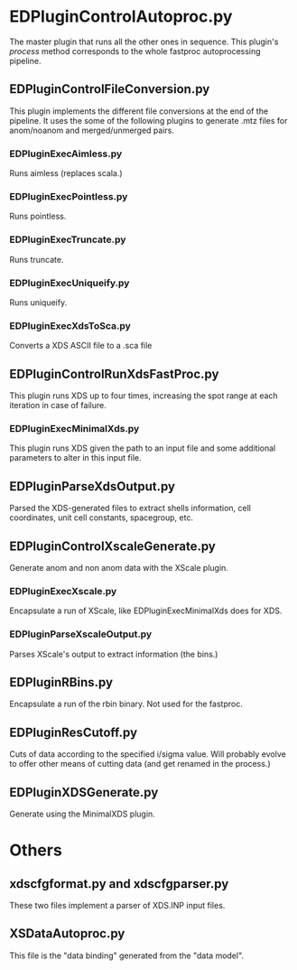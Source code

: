 * EDPluginControlAutoproc.py
The master plugin that runs all the other ones in sequence. This
plugin's /process/ method corresponds to the whole fastproc
autoprocessing pipeline.

** EDPluginControlFileConversion.py
This plugin implements the different file conversions at the end of
the pipeline. It uses the some of the following plugins to generate
.mtz files for anom/noanom and merged/unmerged pairs.
*** EDPluginExecAimless.py
Runs aimless (replaces scala.)
*** EDPluginExecPointless.py
Runs pointless.
*** EDPluginExecTruncate.py
Runs truncate.
*** EDPluginExecUniqueify.py
Runs uniqueify.
*** EDPluginExecXdsToSca.py
Converts a XDS ASCII file to a .sca file

** EDPluginControlRunXdsFastProc.py
This plugin runs XDS up to four times, increasing the spot range at
each iteration in case of failure.

*** EDPluginExecMinimalXds.py
This plugin runs XDS given the path to an input file and some
additional parameters to alter in this input file.

** EDPluginParseXdsOutput.py
Parsed the XDS-generated files to extract shells information, cell
coordinates, unit cell constants, spacegroup, etc.

** EDPluginControlXscaleGenerate.py
Generate anom and non anom data with the XScale plugin.

*** EDPluginExecXscale.py
Encapsulate a run of XScale, like EDPluginExecMinimalXds does for XDS.

*** EDPluginParseXscaleOutput.py
Parses XScale's output to extract information (the bins.)

** EDPluginRBins.py
Encapsulate a run of the rbin binary. Not used for the fastproc.

** EDPluginResCutoff.py
Cuts of data according to the specified i/sigma value. Will probably
evolve to offer other means of cutting data (and get renamed in the
process.)

** EDPluginXDSGenerate.py
Generate using the MinimalXDS plugin.

* Others
** xdscfgformat.py and xdscfgparser.py
These two files implement a parser of XDS.INP input files.

** XSDataAutoproc.py
This file is the "data binding" generated from the "data model".
